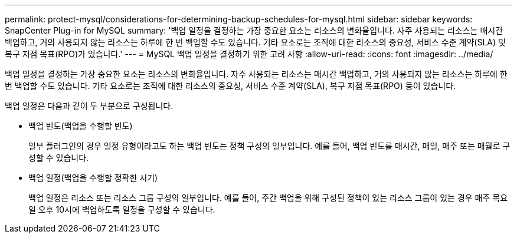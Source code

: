---
permalink: protect-mysql/considerations-for-determining-backup-schedules-for-mysql.html 
sidebar: sidebar 
keywords: SnapCenter Plug-in for MySQL 
summary: '백업 일정을 결정하는 가장 중요한 요소는 리소스의 변화율입니다.  자주 사용되는 리소스는 매시간 백업하고, 거의 사용되지 않는 리소스는 하루에 한 번 백업할 수도 있습니다.  기타 요소로는 조직에 대한 리소스의 중요성, 서비스 수준 계약(SLA) 및 복구 지점 목표(RPO)가 있습니다.' 
---
= MySQL 백업 일정을 결정하기 위한 고려 사항
:allow-uri-read: 
:icons: font
:imagesdir: ../media/


[role="lead"]
백업 일정을 결정하는 가장 중요한 요소는 리소스의 변화율입니다.  자주 사용되는 리소스는 매시간 백업하고, 거의 사용되지 않는 리소스는 하루에 한 번 백업할 수도 있습니다.  기타 요소로는 조직에 대한 리소스의 중요성, 서비스 수준 계약(SLA), 복구 지점 목표(RPO) 등이 있습니다.

백업 일정은 다음과 같이 두 부분으로 구성됩니다.

* 백업 빈도(백업을 수행할 빈도)
+
일부 플러그인의 경우 일정 유형이라고도 하는 백업 빈도는 정책 구성의 일부입니다.  예를 들어, 백업 빈도를 매시간, 매일, 매주 또는 매월로 구성할 수 있습니다.

* 백업 일정(백업을 수행할 정확한 시기)
+
백업 일정은 리소스 또는 리소스 그룹 구성의 일부입니다.  예를 들어, 주간 백업을 위해 구성된 정책이 있는 리소스 그룹이 있는 경우 매주 목요일 오후 10시에 백업하도록 일정을 구성할 수 있습니다.


